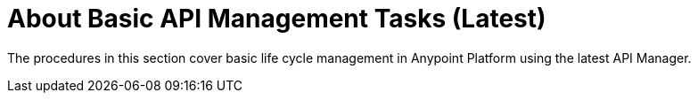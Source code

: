 = About Basic API Management Tasks (Latest)

The procedures in this section cover basic life cycle management in Anypoint Platform using the latest API Manager. 